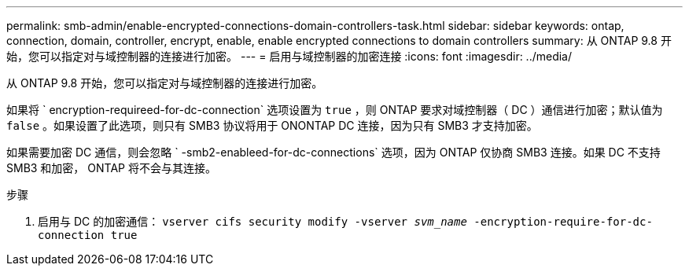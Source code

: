 ---
permalink: smb-admin/enable-encrypted-connections-domain-controllers-task.html 
sidebar: sidebar 
keywords: ontap, connection, domain, controller, encrypt, enable, enable encrypted connections to domain controllers 
summary: 从 ONTAP 9.8 开始，您可以指定对与域控制器的连接进行加密。 
---
= 启用与域控制器的加密连接
:icons: font
:imagesdir: ../media/


[role="lead"]
从 ONTAP 9.8 开始，您可以指定对与域控制器的连接进行加密。

如果将 ` encryption-requireed-for-dc-connection` 选项设置为 `true` ，则 ONTAP 要求对域控制器（ DC ）通信进行加密；默认值为 `false` 。如果设置了此选项，则只有 SMB3 协议将用于 ONONTAP DC 连接，因为只有 SMB3 才支持加密。

如果需要加密 DC 通信，则会忽略 ` -smb2-enableed-for-dc-connections` 选项，因为 ONTAP 仅协商 SMB3 连接。如果 DC 不支持 SMB3 和加密， ONTAP 将不会与其连接。

.步骤
. 启用与 DC 的加密通信： `vserver cifs security modify -vserver _svm_name_ -encryption-require-for-dc-connection true`


